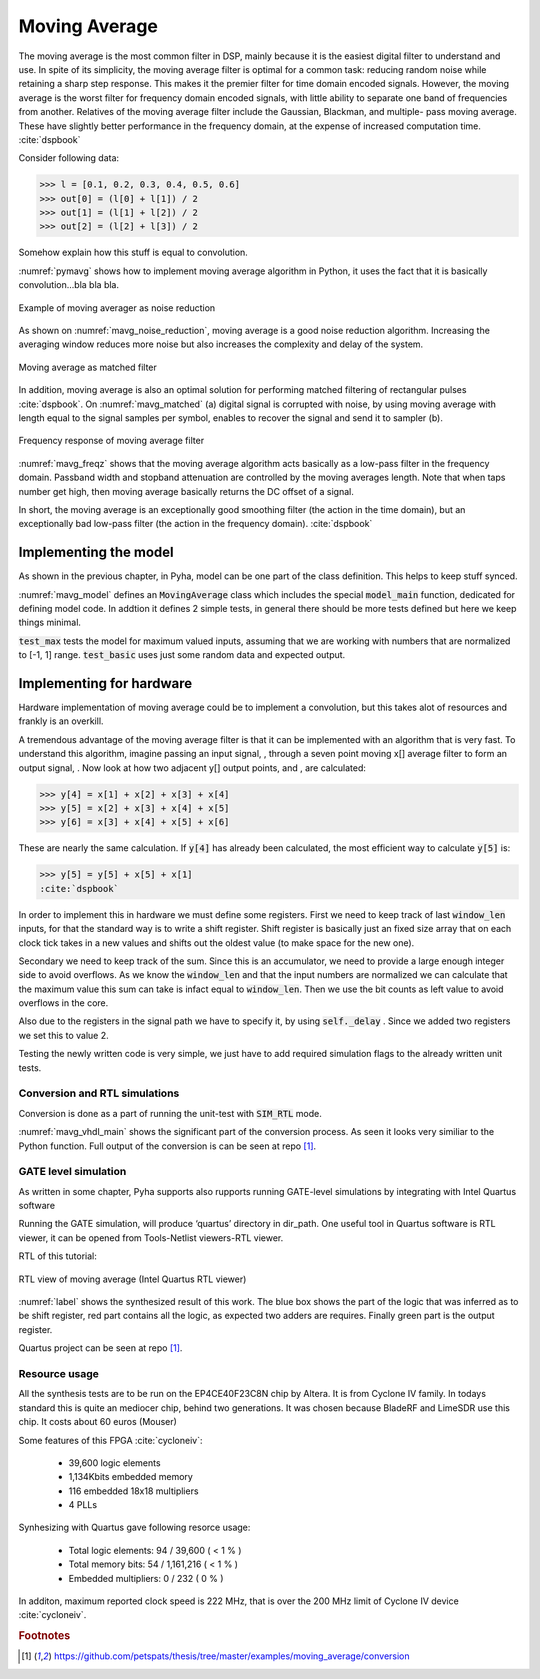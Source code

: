 Moving Average
--------------

The moving average is the most common filter in DSP, mainly because it is the easiest digital
filter to understand and use.  In spite of its simplicity, the moving average filter is
optimal for a common task: reducing random noise while retaining a sharp step response.  This makes it the
premier filter for time domain encoded signals.  However, the moving average is the worst filter
for frequency domain encoded signals, with little ability to separate one band of frequencies from
another.  Relatives of the moving average filter include the Gaussian, Blackman, and multiple-
pass moving average.  These have slightly better performance in the frequency domain, at the
expense of increased computation time. :cite:`dspbook`

Consider following data:

>>> l = [0.1, 0.2, 0.3, 0.4, 0.5, 0.6]
>>> out[0] = (l[0] + l[1]) / 2
>>> out[1] = (l[1] + l[2]) / 2
>>> out[2] = (l[2] + l[3]) / 2

Somehow explain how this stuff is equal to convolution.

.. code-block:: python
    :caption: Implementation of moving average algorithm in Python
    :name: pymavg

    avg_len = 4
    taps = [1 / avg_len] * avg_len
    ret = np.convolve(inputs, taps, mode='full')

:numref:`pymavg` shows how to implement moving average algorithm in Python, it uses the
fact that it is basically convolution...bla bla bla.




.. _mavg_noise_reduction:
.. figure:: img/moving_average_noise.png
    :align: center
    :figclass: align-center

    Example of moving averager as noise reduction



As shown on :numref:`mavg_noise_reduction`, moving average is a good noise reduction algorithm.
Increasing the averaging window reduces more noise but also increases the complexity and delay of
the system.



.. _mavg_matched:
.. figure:: img/moving_average_matched.png
    :align: center
    :figclass: align-center

    Moving average as matched filter

In addition, moving average is also an optimal solution for performing matched filtering of
rectangular pulses :cite:`dspbook`.  On :numref:`mavg_matched` (a) digital signal is corrupted
with noise, by using moving average with length equal to the signal samples per symbol, enables to
recover the signal and send it to sampler (b).


.. _mavg_freqz:
.. figure:: img/moving_average_freqz.png
    :align: center
    :figclass: align-center

    Frequency response of moving average filter

:numref:`mavg_freqz` shows that the moving average algorithm acts basically as a low-pass
filter in the frequency domain. Passband width and stopband attenuation are controlled by the
moving averages length. Note that when taps number get high, then moving average basically returns
the DC offset of a signal.

In  short,  the  moving  average  is  an exceptionally  good smoothing  filter
(the  action  in  the  time  domain),  but  an exceptionally bad low-pass filter
(the action in the frequency domain). :cite:`dspbook`


Implementing the model
~~~~~~~~~~~~~~~~~~~~~~

As shown in the previous chapter, in Pyha, model can be one part of the class definition.
This helps to keep stuff synced.

.. code-block:: python
    :caption: Moving average model and tests
    :name: mavg_model

    class MovingAverage(HW):
        def __init__(self, window_len):
            self.window_len = window_len

        def model_main(self, inputs):
            taps = [1 / self.window_len] * self.window_len
            ret = np.convolve(inputs, taps, mode='full')
            return ret[:-self.window_len + 1]

    def test_basic():
        mov = MovingAverage(window_len=4)
        x = [-0.2, 0.05, 1.0, -0.9571, 0.0987]
        expected = [-0.05, -0.0375, 0.2125, -0.026775, 0.0479]
        assert_sim_match(mov, expected, x, simulations=[SIM_MODEL])

    def test_max():
        mov = MovingAverage(window_len=4)
        x = [1., 1., 1., 1., 1., 1.]
        expected = [0.25, 0.5, 0.75, 1., 1., 1.]
        assert_sim_match(mov, expected, x, simulations=[SIM_MODEL])


:numref:`mavg_model` defines an :code:`MovingAverage` class which includes the special
:code:`model_main` function, dedicated for defining model code. In addtion it defines 2 simple
tests, in general there should be more tests defined but here we keep things minimal.

:code:`test_max` tests the model for maximum valued inputs, assuming that we are working with
numbers that are normalized to [-1, 1] range. :code:`test_basic` uses just some random data and
expected output.

Implementing for hardware
~~~~~~~~~~~~~~~~~~~~~~~~~
Hardware implementation of moving average could be to implement a convolution, but this takes
alot of resources and frankly is an overkill.


A  tremendous  advantage  of  the  moving  average  filter  is  that  it  can  be
implemented  with  an  algorithm  that  is  very  fast.    To  understand  this
algorithm, imagine passing an input signal,
, through a seven point moving x[] average  filter  to  form  an  output  signal,
. Now  look  at  how  two  adjacent y[] output points, and , are calculated:

>>> y[4] = x[1] + x[2] + x[3] + x[4]
>>> y[5] = x[2] + x[3] + x[4] + x[5]
>>> y[6] = x[3] + x[4] + x[5] + x[6]

These  are  nearly  the  same  calculation. If :code:`y[4]` has already been calculated, the
most efficient way to calculate :code:`y[5]` is:

>>> y[5] = y[5] + x[5] + x[1]
:cite:`dspbook`

.. code-block:: python
    :caption: Moving average hw model
    :name: mavg_hw_model

    # THIS CODE IS SHIT
    class MovingAverage(HW):
        def __init__(self, window_len):
            self.window_pow = int(np.log2(window_len))

            # registers
            self.shift_register = [Sfix()] * self.window_len
            self.sum = Sfix(left=self.window_pow, overflow_style=fixed_wrap, round_style=fixed_truncate)

            # module delay
            self._delay = 1

        def main(self, x):
            # add new element to shift register
            self.next.shift_register = [x] + self.shift_register[:-1]

            # calculate new sum
            self.next.sum = self.sum + x - self.shift_register[-1]

            # divide sum by amount of window_len, and resize to same format as input 'x'
            ret = resize(self.sum >> self.window_pow, size_res=x)
            return ret

        def model_main(self, inputs):
            ...


In order to implement this in hardware we must define some registers. First we need to
keep track of last :code:`window_len` inputs, for that the standard way is to write a shift
register. Shift register is basically just an fixed size array that on each clock tick takes in
a new values and shifts out the oldest value (to make space for the new one).

Secondary we need to keep track of the sum. Since this is an accumulator, we need to provide a
large enough integer side to avoid overflows. As we know the :code:`window_len` and that the
input numbers are normalized we can calculate that the maximum value this sum can take is infact equal
to :code:`window_len`. Then we use the bit counts as left value to avoid overflows in the core.

Also due to the registers in the signal path we have to specify it, by using :code:`self._delay`
. Since we added two registers we set this to value 2.

Testing the newly written code is very simple, we just have to add required simulation flags
to the already written unit tests.


Conversion and RTL simulations
^^^^^^^^^^^^^^^^^^^^^^^^^^^^^^

Conversion is done as a part of running the unit-test with :code:`SIM_RTL` mode.


.. code-block:: vhdl
    :caption: Main function of converted VHDL sources
    :name: mavg_vhdl_main


    procedure main(self:inout self_t; x: sfixed(0 downto -17); ret_0:out sfixed(0 downto -17)) is

    begin

        -- add new element to shift register
        self.\next\.shift_register := x & self.shift_register(0 to self.shift_register'high-1);

        -- calculate new sum
        self.\next\.sum := resize(self.sum + x - self.shift_register(self.shift_register'length-1), 2, -17, fixed_wrap, fixed_truncate);

        -- divide sum by amount of window_len
        self.\next\.\out\ := resize(self.sum sra self.window_pow, 0, -17, fixed_wrap, fixed_truncate);
        ret_0 := self.\out\;
        return;
    end procedure;


:numref:`mavg_vhdl_main` shows the significant part of the conversion process. As seen it looks very similiar
to the Python function. Full output of the conversion is can be seen at repo [#f1]_.



GATE level simulation
^^^^^^^^^^^^^^^^^^^^^

As written in some chapter, Pyha supports also rupports running GATE-level simulations
by integrating with Intel Quartus software

Running the GATE simulation, will produce ‘quartus’ directory in dir_path. One useful tool in Quartus software is RTL viewer, it can be opened from Tools-Netlist viewers-RTL viewer.

RTL of this tutorial:

.. _label:
.. figure:: img/rtl_annotations.png
    :align: center
    :figclass: align-center

    RTL view of moving average (Intel Quartus RTL viewer)


:numref:`label` shows the synthesized result of this work. The blue box shows the part of the logic that was inferred
as to be shift register, red part contains all the logic, as expected two adders are requires. Finally green part is the
output register.

Quartus project can be seen at repo [#f1]_.


Resource usage
^^^^^^^^^^^^^^

All the synthesis tests are to be run on the EP4CE40F23C8N chip by Altera. It is from Cyclone IV family.
In todays standard this is quite an mediocer chip, behind two generations.
It was chosen because BladeRF and LimeSDR use this chip. It costs about 60 euros (Mouser)

Some features of this FPGA :cite:`cycloneiv`:

    - 39,600 logic elements
    - 1,134Kbits embedded memory
    - 116 embedded 18x18 multipliers
    - 4 PLLs

Synhesizing with Quartus gave following resorce usage:

    - Total logic elements: 94 / 39,600 ( < 1 % )
    - Total memory bits:    54 / 1,161,216 ( < 1 % )
    - Embedded multipliers: 0 / 232 ( 0 % )

In additon, maximum reported clock speed is 222 MHz, that is over the 200 MHz limit of Cyclone IV device :cite:`cycloneiv`.

.. rubric:: Footnotes

.. [#f1] https://github.com/petspats/thesis/tree/master/examples/moving_average/conversion
